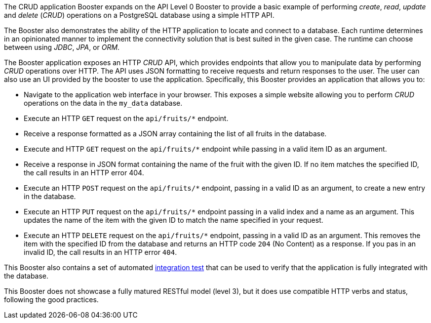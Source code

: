 The CRUD application Booster expands on the API Level 0 Booster to provide a basic example of performing _create_, _read_, _update_ and _delete_ (_CRUD_) operations on a PostgreSQL database using a simple HTTP API.

The Booster also demonstrates the ability of the HTTP application to locate and connect to a database. Each runtime determines in an opinionated manner to implement the connectivity solution that is best suited in the given case. The runtime can choose between using _JDBC_, _JPA_, or _ORM_.

The Booster application exposes an HTTP _CRUD_ API, which provides endpoints that allow you to manipulate data by performing  _CRUD_ operations over HTTP.
The API uses JSON formatting to receive requests and return responses to the user. The user can also use an UI provided by the booster to use the application.
Specifically, this Booster provides an application that allows you to:

* Navigate to the application web interface in your browser. This exposes a simple website allowing you to perform _CRUD_ operations on the data in the `my_data` database.
* Execute an HTTP `GET` request on the `api/fruits/*` endpoint.
* Receive a response formatted as a JSON array containing the list of all fruits in the database.
* Execute and HTTP `GET` request on the `api/fruits/*` endpoint while passing in a valid item ID as an argument.
* Receive a response in JSON format containing the name of the fruit with the given ID. If no item matches the specified ID, the call results in an HTTP error 404.
* Execute an HTTP `POST` request on the `api/fruits/*` endpoint, passing in a valid ID as an argument, to create a new entry in the database.
* Execute an HTTP `PUT` request on the `api/fruits/*` endpoint passing in a valid index and a name as an argument. This updates the name of the item with the given ID to match the name specified in your request.
* Execute an HTTP `DELETE` request on the `api/fruits/*` endpoint, passing in a valid ID as an argument. This removes the item with the specified ID from the database and returns an HTTP code `204` (No Content) as a response. If you pas in an invalid ID, the call results in an HTTP error `404`.

This Booster also contains a set of automated xref:crud-integration-testing[integration test] that can be used to verify that the application is fully integrated with the database.

This Booster does not showcase a fully matured RESTful model (level 3), but it does use compatible HTTP verbs and status, following the good practices.